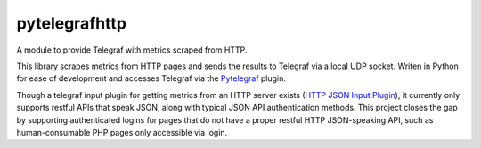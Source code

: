 ==============
pytelegrafhttp
==============
A module to provide Telegraf with metrics scraped from HTTP.

This library scrapes metrics from HTTP pages and sends the results to Telegraf via a local UDP socket. Writen in Python
for ease of development and accesses Telegraf via the `Pytelegraf <https://github.com/paksu/pytelegraf/>`_ plugin.

Though a telegraf input plugin for getting metrics from an HTTP server exists (`HTTP JSON Input Plugin
<https://github.com/influxdata/telegraf/tree/master/plugins/inputs/httpjson>`_), it currently only supports restful
APIs that speak JSON, along with typical JSON API authentication methods. This project closes the gap by supporting
authenticated logins for pages that do not have a proper restful HTTP JSON-speaking API, such as human-consumable PHP
pages only accessible via login.